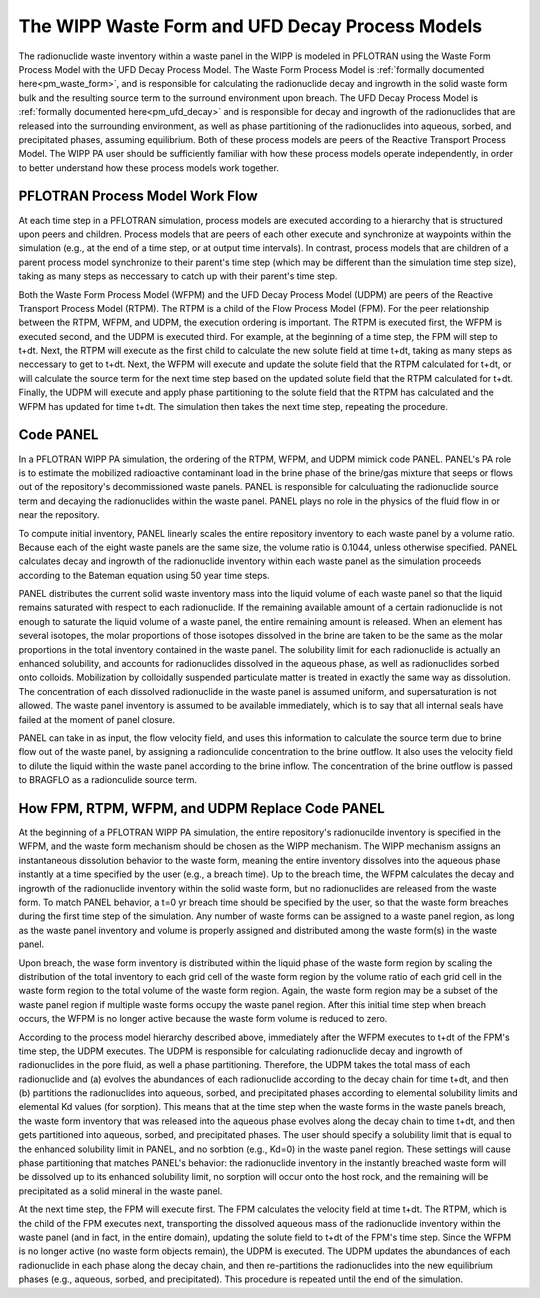 .. _wipp_waste_form:

The WIPP Waste Form and UFD Decay Process Models
================================================

The radionuclide waste inventory within a waste panel in the WIPP is modeled
in PFLOTRAN using the Waste Form Process Model with the UFD Decay Process
Model. The Waste Form Process Model is 
:ref:`formally documented here<pm_waste_form>`, and is responsible for 
calculating the radionuclide decay and ingrowth in the solid waste form bulk
and the resulting source term to the surround environment upon breach. The
UFD Decay Process Model is :ref:`formally documented here<pm_ufd_decay>`
and is responsible for decay and ingrowth of the radionuclides that are
released into the surrounding environment, as well as phase partitioning
of the radionuclides into aqueous, sorbed, and precipitated phases, assuming
equilibrium. Both of these process models are peers of the Reactive Transport
Process Model. The WIPP PA user should be sufficiently familiar with how
these process models operate independently, in order to better understand
how these process models work together.

PFLOTRAN Process Model Work Flow
--------------------------------

At each time step in a PFLOTRAN simulation, process models are executed
according to a hierarchy that is structured upon peers and children.
Process models that are peers of each other execute and synchronize at
waypoints within the simulation (e.g., at the end of a time step, or at
output time intervals). In contrast, process models that are children of a
parent process model synchronize to their parent's time step (which may be 
different than the simulation time step size), taking as many steps as
neccessary to catch up with their parent's time step.

Both the Waste Form Process Model (WFPM) and the UFD Decay Process Model 
(UDPM) are peers of the Reactive Transport Process Model (RTPM). The RTPM
is a child of the Flow Process Model (FPM). For the peer relationship between
the RTPM, WFPM, and UDPM, the execution ordering is important. The RTPM is
executed first, the WFPM is executed second, and the UDPM is executed third.
For example, at the beginning of a time step, the FPM will step to t+dt. Next,
the RTPM will execute as the first child to calculate the new solute field 
at time t+dt, taking as many steps as neccessary to get to t+dt. Next, the 
WFPM will execute and update the solute field that the RTPM calculated for 
t+dt, or will calculate the source term for the next time step based on the 
updated solute field that the RTPM calculated for t+dt. Finally, the UDPM will 
execute and apply phase partitioning to the solute field that the RTPM has 
calculated and the WFPM has updated for time t+dt. The simulation then takes 
the next time step, repeating the procedure.

Code PANEL
----------

In a PFLOTRAN WIPP PA simulation, the ordering of the RTPM, WFPM, and UDPM 
mimick code PANEL. PANEL's PA role is to estimate the mobilized radioactive 
contaminant load in the brine phase of the brine/gas mixture that seeps or 
flows out of the repository's decommissioned waste panels. PANEL is responsible
for calculuating the radionuclide source term and decaying the radionuclides 
within the waste panel. PANEL plays no role in the physics of the fluid flow
in or near the repository.
 
To compute initial inventory, PANEL linearly scales the entire repository
inventory to each waste panel by a volume ratio. Because each of the eight
waste panels are the same size, the volume ratio is 0.1044, unless otherwise
specified. PANEL calculates decay and ingrowth of the radionuclide inventory
within each waste panel as the simulation proceeds according to the Bateman
equation using 50 year time steps. 

PANEL distributes the current solid waste inventory mass into the 
liquid volume of each waste panel so that the liquid remains saturated with 
respect to each radionuclide. If the remaining available amount of a certain 
radionuclide is not enough to saturate the liquid volume of a waste panel, the 
entire remaining amount is released. When an element has several isotopes, the
molar proportions of those isotopes dissolved in the brine are taken to be the
same as the molar proportions in the total inventory contained in the waste 
panel. The solubility limit for each radionuclide is actually an enhanced
solubility, and accounts for radionuclides dissolved in the aqueous phase, as
well as radionuclides sorbed onto colloids. Mobilization by colloidally 
suspended particulate matter is treated in exactly the same way as dissolution.
The concentration of each dissolved radionuclide in the waste panel is 
assumed uniform, and supersaturation is not allowed. The waste panel inventory
is assumed to be available immediately, which is to say that all internal
seals have failed at the moment of panel closure.

PANEL can take in as input, the flow velocity field, and uses this information
to calculate the source term due to brine flow out of the waste panel, by
assigning a radionculide concentration to the brine outflow. It also uses
the velocity field to dilute the liquid within the waste panel according to
the brine inflow. The concentration of the brine outflow is passed to BRAGFLO
as a radionculide source term.
 
How FPM, RTPM, WFPM, and UDPM Replace Code PANEL
------------------------------------------------

At the beginning of a PFLOTRAN WIPP PA simulation, the entire repository's
radionucilde inventory is specified in the WFPM, and the waste form
mechanism should be chosen as the WIPP mechanism. The WIPP mechanism assigns
an instantaneous dissolution behavior to the waste form, meaning the entire
inventory dissolves into the aqueous phase instantly at a time specified by
the user (e.g., a breach time). Up to the breach time, the WFPM calculates
the decay and ingrowth of the radionuclide inventory within the solid waste 
form, but no radionuclides are released from the waste form. To match PANEL 
behavior, a t=0 yr breach time should be specified by the user, so that the 
waste form breaches during the first time step of the simulation. Any number 
of waste forms can be assigned to a waste panel region, as long as the waste 
panel inventory and volume is properly assigned and distributed among the 
waste form(s) in the waste panel. 

Upon breach, the wase form inventory is distributed within the 
liquid phase of the waste form region by scaling the distribution of the total 
inventory to each grid cell of the waste form region by the volume ratio of
each grid cell in the waste form region to the total volume of the waste 
form region. Again, the waste form region may be a subset of the waste
panel region if multiple waste forms occupy the waste panel region. After 
this initial time step when breach occurs, the WFPM is no longer active
because the waste form volume is reduced to zero. 

According to the process model hierarchy described above, immediately after
the WFPM executes to t+dt of the FPM's time step, the UDPM executes. The
UDPM is responsible for calculating radionuclide decay and ingrowth of
radionuclides in the pore fluid, as well a phase partitioning. Therefore,
the UDPM takes the total mass of each radionuclide and (a) evolves the 
abundances of each radionuclide according to the decay chain for time t+dt,
and then (b) partitions the radionuclides into aqueous, sorbed, and 
precipitated phases according to elemental solubility limits and elemental
Kd values (for sorption). This means that at the time step when the waste
forms in the waste panels breach, the waste form inventory that was 
released into the aqueous phase evolves along the decay chain to time t+dt,
and then gets partitioned into aqueous, sorbed, and precipitated phases.
The user should specify a solubility limit that is equal to the enhanced
solubility limit in PANEL, and no sorbtion (e.g., Kd=0) in the waste
panel region. These settings will cause phase partitioning that matches
PANEL's behavior: the radionuclide inventory in the instantly breached
waste form will be dissolved up to its enhanced solubility limit, no sorption
will occur onto the host rock, and the remaining will be precipitated as a
solid mineral in the waste panel. 

At the next time step, the FPM will execute first. The FPM calculates the 
velocity field at time t+dt. The RTPM, which is the child of the FPM executes 
next, transporting the dissolved aqueous mass of the radionuclide inventory 
within the waste panel (and in fact, in the entire domain), updating the
solute field to t+dt of the FPM's time step. Since the WFPM is no longer 
active (no waste form objects remain), the UDPM is executed. The UDPM updates
the abundances of each radionuclide in each phase along the decay chain, and 
then re-partitions the radionuclides into the new equilibrium phases (e.g., 
aqueous, sorbed, and precipitated). This procedure is repeated until the end 
of the simulation.      












